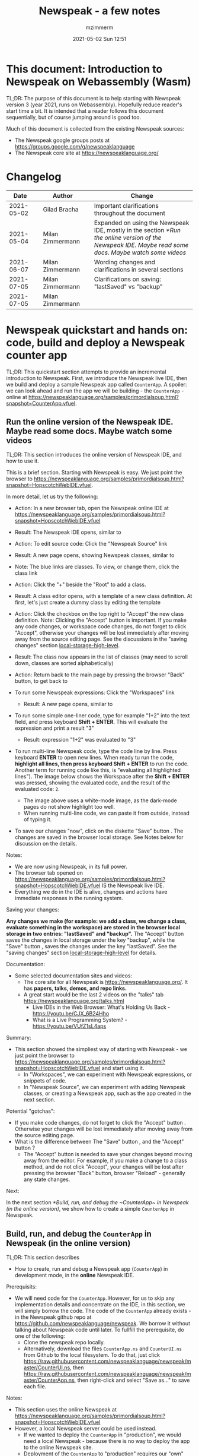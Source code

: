 #+STARTUP: showall
#+STARTUP: hidestars
#+OPTIONS: H:5 num:t tags:t toc:t timestamps:t
#+LAYOUT: post
#+AUTHOR: mzimmerm
#+DATE: 2021-05-02 Sun 12:51
#+TITLE: Newspeak - a few notes
#+DESCRIPTION: Running, not yet published notes on Newspeak
#+TAGS: newspeak programming
#+CATEGORIES: category-newspeak category-blog category-programming
#+TODO: TODO IN-PROGRESS-NOW IN-PROGRESS-NOW-DONE IN-PROGRESS WAITING NOTE DONE

* This document: Introduction to Newspeak on Webassembly (Wasm)

TL;DR: The purpose of this document is to help starting with Newspeak version 3 (year 2021, runs on Webassembly). Hopefully reduce reader's start time a bit. It is intended that a reader follows this document sequentially, but of course jumping around is good too.

Much of this document is collected from the existing Newspeak sources:

- The Newspeak google groups posts at https://groups.google.com/g/newspeaklanguage
- The Newspeak core site at https://newspeaklanguage.org/


* Changelog

|       Date |   | Author           |   | Change                                                                                                                                               |
|------------+---+------------------+---+------------------------------------------------------------------------------------------------------------------------------------------------------|
| 2021-05-02 |   | Gilad Bracha     |   | Important clarifications throughout the document                                                                                                     |
| 2021-05-04 |   | Milan Zimmermann |   | Expanded on using the Newspeak IDE, mostly in the section [[*Run the online version of the Newspeak IDE. Maybe read some docs. Maybe watch some videos]] |
| 2021-06-07 |   | Milan Zimmermann |   | Wording changes and clarifications in several sections                                                                                               |
| 2021-07-05 |   | Milan Zimmermann |   | Clarifications on saving:  "lastSaved" vs "backup"                                                                                                   |
| 2021-07-05 |   | Milan Zimmermann |   |                                                                                                                                                      |

  
* Newspeak quickstart and hands on: code, build and deploy a Newspeak counter app

TL;DR: This quickstart section attempts to provide an incremental introduction to Newspeak. First, we introduce the Newspeak live IDE, then we build and deploy a sample Newspeak app called ~CounterApp~. A spoiler: we can look ahead and run the app we will be building - the ~CounterApp~ - online at https://newspeaklanguage.org/samples/primordialsoup.html?snapshot=CounterApp.vfuel. 

** Run the online version of the Newspeak IDE. Maybe read some docs. Maybe watch some videos

TL;DR: This section introduces the online version of Newspeak IDE, and how to use it.

This is a brief section. Starting with Newspeak is easy. We just point the browser to https://newspeaklanguage.org/samples/primordialsoup.html?snapshot=HopscotchWebIDE.vfuel.

In more detail, let us try the following:

- Action: In a new browser tab, open the Newspeak online IDE at https://newspeaklanguage.org/samples/primordialsoup.html?snapshot=HopscotchWebIDE.vfuel
- Result: The Newspeak IDE opens, similar to
  [[file:img/newspeak---a-few-notes.org-newspeak-ide-start.png]]
- Action: To edit source code: Click the "Newspeak Source" link
  [[file:img/newspeak---a-few-notes.org-go-to-newspeak-source.png]]
- Result: A new page opens, showing Newspeak classes, similar to
  [[file:img/newspeak---a-few-notes.org-newspeak-source.png]]
- Note: The blue links are classes. To view, or change them, click the class link 
- Action: Click the "+" beside the "Root" to add a class.
- Result: A class editor opens, with a template of a new class definition. At first, let's just create a dummy class by editing the template
  [[file:img/newspeak---a-few-notes.org-newspeak-source-defining-a-new-class.png]]
- Action: Click the checkbox on the top right [[file:img/newspeak---a-few-notes.org-accept-image.png]] to "Accept" the new class definition. Note: Clicking the "Accept" button is important. If you make any code changes, or workspace code changes, do not forget to click "Accept", otherwise your changes will be lost immediately after moving away from the source editing page. See the discussions in the "saving changes" section  [[local-storage-high-level]].

- Result: The class now appears in the list of classes (may need to scroll down, classes are sorted alphabetically)
  [[file:img/newspeak---a-few-notes.org-my-new-class-now-added.png]]
- Action: Return back to the main page by pressing the browser "Back" button, to get back to
  [[file:img/newspeak---a-few-notes.org-newspeak-ide-start.png]]
- To run some Newspeak expressions: Click the "Workspaces" link
  [[file:img/newspeak---a-few-notes.org-go-to-workspaces.png]]
  - Result: A new page opens, similar to
    [[file:img/newspeak---a-few-notes.org-workspaces.png]]
- To run some simple one-liner code, type for example "1+2" into the text field, and press keyboard *Shift + ENTER*. This will evaluate the expression and print a result "3"
  - Result: expression "1+2" was evaluated to "3"
    [[file:img/newspeak---a-few-notes.org-workspaces-expression.png]]
- To run multi-line Newspeak code, type the code line by line. Press keyboard *ENTER* to open new lines. When ready tu run the code, *highlight all lines, then press keyboard Shift + ENTER* to run the code. Another term for running code like this, is "evaluating all highlighted lines"). The image below shows the Workspace after the *Shift + ENTER* was pressed, showing the evaluated code, and the result of the evaluated code: ~2~.
      [[file:img/newspeak---a-few-notes.org-workspaces-multiline-expression.png]]
  - The image above uses a white-mode image, as the dark-mode pages do not show highlight too well.
  - When running multi-line code, we can paste it from outside, instead of typing it.
- To save our changes "now", click on the diskette "Save" button [[file:img/newspeak---a-few-notes.org-save-button.png]]. The changes are saved in the browser local storage. See Notes below for discussion on the details.
  
Notes:

- We are now using Newspeak, in its full power.
- The browser tab opened on https://newspeaklanguage.org/samples/primordialsoup.html?snapshot=HopscotchWebIDE.vfuel IS the Newspeak live IDE.
- Everything we do in the IDE is alive, changes and actions have immediate responses in the running system.


Saving your changes:

*Any changes we make (for example: we add a class, we change a class, evaluate something in the workspace) are stored in the browser local storage in two entries: "lastSaved" and "backup".* The "Accept" button [[file:img/newspeak---a-few-notes.org-accept-image.png]] saves the changes in local storage under the key "backup", while the "Save" button [[file:img/newspeak---a-few-notes.org-save-button.png]], saves the changes under the key "lastSaved".  See the "saving changes" section [[local-storage-high-level]] for details.
  
Documentation:

- Some selected documentation sites and videos:
  - The core site for all Newspeak is https://newspeaklanguage.org/. It has *papers, talks, demos, and repo links.*
  - A great start would be the last 2 videos on the "talks" tab https://newspeaklanguage.org/talks.html
    - Live IDEs in the Web Browser: What's Holding Us Back - https://youtu.be/CJX_6B24Hho
    - What is a Live Programming System? - https://youtu.be/VUfZ1sL4aps

Summary:

- This section showed the simpliest way of starting with Newspeak - we just point the browser to https://newspeaklanguage.org/samples/primordialsoup.html?snapshot=HopscotchWebIDE.vfuel and start using it.
  - In "Workspaces", we can experiment with Newspeak expressions, or snippets of code.
  - In "Newspeak Source", we can experiment with adding Newspeak classes, or creating a Newspeak app, such as the app created in the next section.

Potential "gotchas":

- If you make code changes, do not forget to click the "Accept" button [[file:img/newspeak---a-few-notes.org-accept-image.png]]. Otherwise your changes will be lost immediately after moving away from the source editing page.
- What is the difference between The "Save" button [[file:img/newspeak---a-few-notes.org-save-button.png]], and the "Accept" button [[file:img/newspeak---a-few-notes.org-accept-image.png]]? 
  - The "Accept" button is needed to save your changes beyond moving away from the editor. For example, if you make a change to a class method, and do not click "Accept", your changes will be lost after pressing the browser "Back" button, browser "Reload" - generally any state changes.
    
Next:

In the next section [[*Build, run, and debug the ~CounterApp~ in Newspeak (in the online version)]], we show how to create a simple ~CounterApp~ in Newspeak.

** Build, run, and debug the ~CounterApp~ in Newspeak (in the online version)

TL;DR: This section describes 

- How to create, run and debug a Newspeak app (~CounterApp~) in development mode, in the *online* Newspeak IDE. 

Prerequisits:

- We will need code for the ~CounterApp~. However, for us to skip any implementation details and concentrate on the IDE, in this section, we will simply borrow the code. The code of the ~CounterApp~ already exists - in the Newspeak github repo at https://github.com/newspeaklanguage/newspeak. We borrow it without talking about Newspeak code until later. To fullfill the prerequisite, do one of the following:
  - Clone the newspeak repo locally. 
  - Alternatively, download the files ~CounterApp.ns~ and ~CounterUI.ns~ from Github to the local filesystem. To do that, just click https://raw.githubusercontent.com/newspeaklanguage/newspeak/master/CounterUI.ns, then https://raw.githubusercontent.com/newspeaklanguage/newspeak/master/CounterApp.ns, then right-click and select "Save as..." to save each file.

 
Notes: 

- This section uses the online Newspeak at https://newspeaklanguage.org/samples/primordialsoup.html?snapshot=HopscotchWebIDE.vfuel
- However, a local Newspeak server could be used instead.
  - If we wanted to deploy the ~CounterApp~ in "production", we would need a local Newspeak - because there is no way to deploy the app to the online Newspeak site.
  - Deployment of the  ~CounterApp~ to "production" requires our "own" Newspeak, such as the local Newspeak server. See [[*Download, install, and start a local Newspeak server]] for how to install Newspeak locally.
- We may ask, "what is an app in Newspeak"? In a nutshell, an "app" is an instance of a class - obviously. But which class, and what does the class need, to be able to "live" or "run" inside a Newspeak IDE or Newspeak runtime? Read on for details (actually, the coding details are todo).

*Steps: To create and run the ~CounterApp~ (from existing code that we borrow from Newspeak Github), do the following:*

- Action: In a new browser tab, open the online Newspeak IDE at https://newspeaklanguage.org/samples/primordialsoup.html?snapshot=HopscotchWebIDE.vfuel
- Result: The Newspeak IDE opens, similar to [[file:img/newspeak---a-few-notes.org-newspeak-ide-start.png]]
  - Note: The "Did you know" section is a ever-changing hint system
- Action: Click "Newspeak Source" in [[file:img/newspeak---a-few-notes.org-go-to-newspeak-source.png]] 
- Result: A new page opens, showing Newspeak classes, similar to [[file:img/newspeak---a-few-notes.org-newspeak-source.png]]
  - Note on the result: In the result, you should NOT see classes named ~CounterApp~ or ~CounterUI~. If you do, you have most likely run through this tutorial before, and the classes are already in your browser local storage. To clean any local changes saved locally for the online Newspeak, you can clean them in the browser local storage. See the "saving changes" section [[local-storage-high-level]]. 
- *Motivation for the next action: We want to build the sample app ~CounterApp~. We choose to build it simply by downloading and compiling two files from the existing source from the Newspeak github repo.*
- Action: On the top right of the page (in the same line where we see "Root +") [[file:img/newspeak---a-few-notes.org-3-vertical-dots.png]], click the vertical 3-dot menu link on the far right.
- Result: A popup  [[file:img/newspeak---a-few-notes.org-compile-files.png]] shows

- Action: Click "Compile Files". This will ask us to select files stored on disk, and compile them.
- Result: OS file browser opens, and ask us to select files in the operating system filebrowser. 
- Action: Navigate to the directory where we checked out the Newspeak github repo, OR where we saved the source for the ~.ns~ files (see Prerequisits of this section). Select ~CounterApp.ns~ and ~CounterUI.ns~
- Result: *The classes from the selected ~.ns~ files compile, and show in your IDE.* In your class list (the list under Root +), you should now see a section similar to this [[file:img/newspeak---a-few-notes.org-counter-classes.png]]
  - Note 1: We have loaded the code of the  ~CounterApp.ns~ and
    ~CounterUI.ns~ classes into Newspeak by running "Compile
    file". Alternatively, we could have added the classes through the IDE by
    clicking the "+" button
    [[file:img/newspeak---a-few-notes.org-root-plus-button.png]] and typing or pasting the code in.
    Instead, we choose to load pre-existing files at the moment to concentrate on the process, not the code.
   
  - Note 2: Click on the ~CounterApp~ or ~CounterUI~ link. This shows the corresponding class. 
  - Note 3: The ~CounterApp~ shows links to ~[deploy] [configuration] [run] [debug]~. Why do only the "app" classes such as ~CounterApp~ (and no other classes) show the ~[deploy] [configuration] [run] [debug]~ links in the Newspeak IDE? That is because the "app" classes represent a runnable Newspeak application.
  - *Question: What makes a Newspeak class a "runnable Newspeak application"?. todo*
- Action: To save the classes we added, (~CounterApp~ or ~CounterUI~) in the browser local storage explicitly "now", click on the diskette "Save" button [[file:img/newspeak---a-few-notes.org-save-button.png]]

- Result: The two classes are stored in the browser local storage. To read more about details of the browser local storage, see [[local-storage-high-level]] section.

- Action: Click on the [run] link beside the  ~CounterApp~. This runs the code in the app (specifically, the ~CounterUI~ code). 
- Result: The counter app opens and runs in the same browser tab; it should look like this:  [[file:img/newspeak---a-few-notes.org-counter-app-running.png]] The code presents a counter (integer), and 3 buttons, which actions are to "increment", "decrement" and "reset" the counter. 
- Action: click on "increment"
- Result: counter increments by one.
- Note: We can click [debug] instead of [run] and a debugger will open.

Summary: 

- We have shown how to build, run, and debug, a Newspeak app ~CounterApp~ in "development mode", inside the online Newspeak IDE. 
- Newspeak online is similar to (but we dare say superior to) running, in "development mode", a Java, Android or Flutter application in IntelliJ, Eclipse, Visual Studio, Atom, Emacs, vi, or any IDE.
- See comments in the [[local-storage-high-level]] section to understand more about how changes are stored in Newspeak.

Next: 

- Let's pretend the CounterApp is useful, useable, and production ready.
- How do we deploy it for us to use it as a browser app "in production mode"? Read the [[*Deploy the CounterApp into the local Newspeak server]] section.

** Download, install, and start a local Newspeak server

TL;DR: This section describes:

- How to download, install, and start a *local Newspeak server*.
- How opening a browser tab at http://localhost:8080/primordialsoup.html?snapshot=HopscotchWebIDE.vfuel runs the local version of the Newspeak IDE (reaching the just installed local Newspeak server).

Prerequisits: 

- Python is installed on your system. This is needed for the ~serve.sh~ script to run an http server. 

Notes: 

- You can use a server of your choice instead of the Python server needed by ~serve.sh~. Just place all the files downloaded in the sections below to your server's serving directory.
- You can potentially skip this section. However, if you want to deploy a Newspeak app such as the ~CounterApp~, this section is needed.  

*Action steps to download, install, and start using a local Newspeak server*

- First, you may want to review the Newspeak downloads page at https://newspeaklanguage.org/downloads.html, in particular the "For all platforms" link.  
- Next, to install and start a local Newspeak server, you can 
  - Either download and unzip the file *servable.zip* from the link above (https://github.com/newspeaklanguage/newspeaklanguage.github.io/raw/master/servable.zip) to any directory, then start the Newspeak server by running ~serve.sh~ from the extracted file.
  - Or run the following commands from the command line 
    #+begin_src shell
      MY_SERVE_NEWSPEAK=$HOME/software/newspeak/my-serve-http
      mkdir --parent $MY_SERVE_NEWSPEAK || echo Unable to create directory $MY_SERVE_NEWSPEAK 
      cd $MY_SERVE_NEWSPEAK
      curl --location https://github.com/newspeaklanguage/newspeaklanguage.github.io/raw/master/servable.zip --output $MY_SERVE_NEWSPEAK/servable.zip
      unzip -o servable.zip
      
      # The directory just above "servable" must be the directory
      # where we saved the zip file, see above.
  
      cd servable
      # Make serve.sh executable, and start the Newspeak local server.
      chmod u+x serve.sh
      ./serve.sh
    #+end_src
- Expected Result: "serving at port 8080". Note: In *servable.zip* there is a file ~server.py~, which defines the Newspeak server port. The port is set to 8080. Edit the file and change port if needed.


To use the local Newspeak server, navigate browser to http://localhost:8080/primordialsoup.html?snapshot=HopscotchWebIDE.vfuel. This should open the locally hosted Newspeak IDE, started using the ~./serve.sh~ command. 

Your browser should show a page similar to 
  [[file:img/newspeak---a-few-notes.org-local-ide.png]]

Note: The use of the local version is the same as the use of the online version. We can now start editing Newspeak code by clicking on the "Newspeak Source" link.

Summary: 

- In this section we installed the local Newspeak server, and started using the served Newspeak IDE.
- The installation method described here is the [[install-method-2][Installation method 2 (local Newspeak server)]]   

Next: [[*Deploy the CounterApp into the local Newspeak server]]

** Deploy the CounterApp into the local Newspeak server

TL;DR: This section describes 

- How to create and deploy the ~CounterApp~ into the local version of Newspeak.
- That the deployment is achieved by creating a deployable file, ~CounterApp.vfuel~, in the online Newspeak at https://newspeaklanguage.org/samples/primordialsoup.html?snapshot=HopscotchWebIDE.vfuel and placing it in the running local Newspeak server.
- How to run the ~CounterApp~ from the local Newspeak server, by accessing the  ~CounterApp.vfuel~ from the local HTTP server.

Prerequisits: 

1. We have followed the online section [[*Build, run, and debug the ~CounterApp~ in Newspeak (in the online version)]]. In that section, we have downloaded (from Newspeak Github) and compiled two classes ~CounterApp~ and ~CounterUI~ *while attached to the online Newspeak*.
   - This statement requires a "fine point" explanation. 
     - In the earlier section  [[*Build, run, and debug the ~CounterApp~ in Newspeak (in the online version)]], the two classes, ~CounterApp~ and ~CounterUI~, were saved to the browser local storage. 
     - In this current section, we re-attach to online Newspeak at https://newspeaklanguage.org/samples/primordialsoup.html?snapshot=HopscotchWebIDE.vfuel. 
     - As explained in the "saving changes" section [[local-storage-high-level]], the changes we made in the online version are still stored locally in the browser local storage. 
     - So, when we re-attach to online Newspeak in this section, the classes ~CounterApp~ and ~CounterUI~ are still available. We use them to "create the CounterApp" (by saving it "as victory fuels" - that is, as file ~CounterApp.vfuel~) which is the app. 
     - This app - the  file ~CounterApp.vfuel~ - can then be copied to the serving directory of local Newspeak, and can be opened from there.
2. We have installed the local version of Newspeak by following the section [[*Download, install, and start a local Newspeak server]].*


Notes: 

- We will create the deployable file, ~CounterApp.vfuel~ using the online Newspeak at https://newspeaklanguage.org/samples/primordialsoup.html?snapshot=HopscotchWebIDE.vfuel 
- *However, apps can NOT be deployed to the online version, since that would require write access to the newspeak web site. We can do the coding online (as described above), but the actual deployment has to be done into a Newspeak system we control.*
- The deployable file, ~CounterApp.vfuel~, will be deployed into the local Newspeak server as  http://localhost:8080/primordialsoup.html?snapshot=CounterApp.vfuel. (this link will only work when we finish all steps in this section)

One more "fine point" note:

- This flipping between the online Newspeak and local Newspeak could be confusing. We could have started by downloading Newspeak locally, and follow the whole turorial in local Newspeak. However, we thought that may discourage some people who want to "take the shortest path", start online, and expand from there.


*Steps: Now we have introduced the context, we start the core of this section: We create the deployable file, ~CounterApp.vfuel~ and deploy it to the local Newspeak, by following the Action/Result steps below:*

- Action: Navigate to the online version of Newspeak at https://newspeaklanguage.org/samples/primordialsoup.html?snapshot=HopscotchWebIDE.vfuel and click the "Newspeak Source"
- Result: Under "Root" you should see an alphabetically organized list of classes, similar to [[file:img/newspeak---a-few-notes.org-newspeak-source.png]], 
  - Note: If you followed the online section [[*Build, run, and debug the ~CounterApp~ in Newspeak (in the online version)]], there should be ~CounterApp~ and ~CounterUI~ classes in the alphabetic list.
- Action: In the class list, find the ~CounterApp~, and click on the [deploy] to the right of the "CounterApp"
- Result: a popup showing deployment options (starting with ~asVictoryFuel~: [[file:img/newspeak---a-few-notes.org-click-deploy-on-counter-app.png]]
- Action: Select ~asVictoryFuelWithMirrors~. We choose the option 'asVictoryFuelWithMirrors' if our app uses the GUI (there's some mirror dependency in the UI) and 'asVictoryFuel' otherwise.
- Result: After a long wait, a file named ~CounterApp.vfuel~ is created, and asked to be saved.
- Action: Save the file ~CounterApp.vfuel~ on our disk to the directory where local Newspeak was deployed - for example ~$HOME/software/newspeak/my-serve-http/servable~
- Result: *The counter app is now deployed to the local Newspeak server!*


To prove the counter app is now deployed to the local Newspeak server, do the following:

- Action: Open a new browser tab, and navigate to the just saved application  ~CounterApp.vfuel~ in the local Newspeak server as http://localhost:8080/primordialsoup.html?snapshot=CounterApp.vfuel
- Result: In the new tab, you should see the "locally deployed" ~CounterApp~ is now running
  [[file:img/newspeak---a-few-notes.org-counter-app-local-run.png]]

Summary: 

- In this section, using the online Newspeak, we built our "Newspeak production deployable" file ~CounterApp.vfuel~, and deployed it to the local Newspeak version at http://localhost:8080/primordialsoup.html?snapshot=CounterApp.vfuel.

Next: This is the end of coding, building and running the ~CounterApp~

* Newspeak on Webassembly (Wasm) - installation methods

TL;DR There are several methods of installing Newspeak. This section is describing them. Initially, we should probably consider [[install-method-1][Installation method 1 (no install - using Newspeak online)]] or [[install-method-2][Installation method 2 (local Newspeak server)]].

** Simple methods to install and run Newspeak

*** <<install-method-1>> Installation method 1: No installation or setup, run Newspeak online (*Recommended for a quick start*)

TL;DR: This section describes the simplest setup - in fact, this is a "no setup, no installation" method. We only need a browser and internet access.

- Action: Navigate your browser to Newspeak online at https://newspeaklanguage.org/samples/primordialsoup.html?snapshot=HopscotchWebIDE.vfuel, 
- Result: You should see a page similar to this

[[file:img/newspeak---a-few-notes.org-newspeak-ide-start.png]]


Notes:

- By using this page, you are now using the Newspeak IDE
- Click on "Newspeak Source" to see and edit code.
- Your changes will be stored in browser local storage.
- A more detailed description of what we can do with Newspeak is in the introduction section [[*Run the online version of the Newspeak IDE. Maybe read some docs. Maybe watch some videos]]  

*** <<install-method-2>> Installation method 2: Download and start a local version of Newspeak webserver

This method is described in detail in the "hands on" section [[*Download, install, and start a local Newspeak server]]. Follow the steps there.

Differences of this installation from [[install-method-1][Installation method 1 (no install - using Newspeak online)
]]- If we install using this method:
 - Pros:
   - No need for internet access
   - Your version does not change if you need stability (this may be a cons too)
 - Cons:
   - We have to run our own Newspeak server, and reinstall to care of any updates or bugs fixed.

** Advanced methods to install and run Newspeak 

*** <<install-method-3>> Installation method 3: Setup a local Newspeak webserver from code on Github.

This method is described in the "Just in Case" section in https://github.com/newspeaklanguage/newspeak.

*** <<install-method-4>> Installation method 4: Download or setup a local Electron version of Newspeak on Linux

To install using this method, dowload the available versions for Windows and Mac, see https://newspeaklanguage.org/downloads.html, section "Dowloadable IDE App". 

Electron is basically Chromium underneath. It's just set up to read from a page that's built in to the app. So no server needs to be started. It starts with starting the app.

An advantage of Electron that I have seen is a better integration with OS File access dialogs.  It doesn't insist on using a downloads directory for everything (and while browsers let you set the directory, they don't let you change it on the fly, on a file-by-file basis).

*** <<install-method-5>> Installation method 5: Manual setup which will produce an equivalent of [[install-method-2][Installation method 2 (local Newspeak server)]] 

As this method produces an equivalent that is already downloadable, this is only if we want to dig in more details, but not going all the way to doing all the steps in [[install-method-3][Installation method 3]].

If the build isn't working for you there is one option that hasn't been discussed, which is relevant to Linux folk who don't have an Electron app. You can get the web IDE vfuel file at:

https://newspeaklanguage.org/samples/HopscotchWebIDE.vfuel 

BUT ... this isn't enough because you need a bunch more stuff, such as primordialsoup.html, primordialsoup.js, primordialsoup.wasm.
If you run that, you'll find that you also need a longish list of .png files for the various images used by the IDE. Here they are (proably a few that are no longer used too).

accept16px.png				hsHistoryDownImage.png
accept16pxDown.png			hsHistoryImage.png
accept16pxOver.png			hsHistoryOutImage.png
arrowGreenLeft.png			hsHistoryOverImage.png
arrowGreenRight.png			hsHomeDownImage.png
arrowOrangeLeft.png			hsHomeImage.png
cancel16px.png				hsHomeOutImage.png
cancel16pxDown.png			hsHomeOverImage.png
cancel16pxOver.png			hsNewDownImage.png
classPresenterImage.png			hsNewImage.png
classUnknownImage.png			hsNewOutImage.png
clearImage.png				hsNewOverImage.png
conflictRed.png				hsRefreshDownImage.png
disclosureClosedImage.png		hsRefreshImage.png
disclosureMinusImage.png		hsRefreshOutImage.png
disclosureOpenImage.png			hsRefreshOverImage.png
disclosurePlusImage.png			hsReorderDownImage.png
disclosureTransitionImage.png		hsReorderImage.png
downloadImage.png			hsReorderOutImage.png
editImage.png				hsReorderOverImage.png
findImage.png				hsToolsDownImage.png
findSquareLeftDownImage.png		hsToolsImage.png
findSquareLeftImage.png			hsToolsOutImage.png
findSquareLeftOutImage.png		hsToolsOverImage.png
findSquareLeftOverImage.png		itemBothOverride.png
helpImage.png				itemDeleteImage.png
hsAddDownImage.png			itemMenuImage.png
hsAddImage.png				itemReferencesImage.png
hsAddOutImage.png			itemSubOverride.png
hsAddOverImage.png			itemSuperOverride.png
hsBackDownImage.png			languageJS.png
hsBackImage.png				languageM.png
hsBackOutImage.png			languageNewspeak3.png
hsBackOverImage.png			languageSmalltalk.png
hsCollapseDownImage.png			menu16px.png
hsCollapseImage.png			menu16pxDown.png
hsCollapseOutImage.png			menu16pxOver.png
hsCollapseOverImage.png			menuButtonImage.png
hsDropdownDownImage.png			metaMenuDownImage.png
hsDropdownImage.png			metaMenuImage.png
hsDropdownOutImage.png			metaMenuOutImage.png
hsDropdownOverImage.png			metaMenuOverImage.png
hsExpandDownImage.png			operateMenuDownImage.png
hsExpandImage.png			operateMenuImage.png
hsExpandOutImage.png			operateMenuOutImage.png
hsExpandOverImage.png			operateMenuOverImage.png
hsFindDownImage.png			peekingeye1610.png
hsFindImage.png				privateImage.png
hsFindOutImage.png			protectedImage.png
hsFindOverImage.png			publicImage.png
hsForwardDownImage.png			repositoryGit.png
hsForwardImage.png			repositoryMercurial.png
hsForwardOutImage.png			saveImage.png
hsForwardOverImage.png			tinySubclassResponsibilityImage.png

You can place it all in the directory of your choice and serve from there (the serve.sh script wants it in the repo, in the out directory).
It seems easier to build, but I'm putting it out there.

* TODO Why does only the "app" file have the [deploy] [run] [debug[ links?

This is a todo

* Q&A

Much of this Q&A is sourced and expanded, or simply pasted from the Newspeak google group posts at https://groups.google.com/g/newspeaklanguage

** TODO Working with code

todo

*** Saving your code changes. How is the local storage handled, and how is "lastSaved" different from "backup"?

For a complete discussion, see [[local-storage-high-level]].
 
 
** IN-PROGRESS-NOW Building (packaging) and distributing Newspeak your Newspeak app (program in general) 

*** IN-PROGRESS-NOW-DONE Concepts: Building (packaging), submitting, installing an app (program in general) in 'mainstream' software 

TL;DR: The intent of this section is to describe the "mainstream" lifecycle of developing, building, distributing, installing, and running a program, for the purpose of describing Newspeak builds.

This section is not meant to be a self-contained or axiomatic description of concepts - it will rely on terms and concepts that are not always uniquelly defined or described. Concepts may overlap, and are meta-circular so this section is vague.

We will use the following terms: 
  - The *program*, *app*, *application* interchangeably, these terms describe the software the /end-user/ interacts with to achieve some desired goal. These terms are overlapping, but generally are similar on the web, iOS, Android, or desktop. In addition, it is hard to define a /program/ simply, as some programs may have multiple components (client, server, database, etc). This section pretends a /program/ is the component the /end-user/ interacts with.
  - The *package* (noun) is the artifact (usually a file) that contains the /program/ in a form available for distribution in the /repository/. Often, this is called the /program package/ or the /packaged program/.
  - The *end-user* is the user of the /program/.
  - The *system* is the software which allows the /end-user/ to use the /program/. 
    - Examples:
      - /Web      system/  is the browser. However, a *web server* on which the /program package/ is installed, must be also available, making the whole web the /end-user's system/.
      - /Newspeak system/  is the browser. All comments from the web apply. 
        - Note: Newspeak development is development for the Web. Except it does not necessarily use HTML and CSS, and likely would not use Javascript. In addition, any Newspeak program can be /packaged/ as an iOS or an Android app.
      - /iOS      system/  is the operating system if /end-user/ uses Apple phone or tablet to install and run the /program/.
      - /Android  system/  is the operating system if /end-user/ uses Android phone or tablet to install and run the /program/.
      - /Linux    system/  is the operating system if /end-user/ uses Linux to install and run the /program/.
  - The *developer* is the person, persons, or organization who /create/ the /program/, and make it available to the /end-user/, by submitting it (copying it) to a /repository/ or to a /web server/. 
  - The *repository* is the location (accessible by a URI) where /package/s of /program/s are stored for public access by the /end-user/. 
    - The concept of /repository/ is different for the Web and in Newspeak on one end, and iOS, Android or desktop on the other end. 
      - On the web and Newspeak, there is no /repository/ the /end-user/ need to worry about. 
        - The developer (or organization) typically controls the webserver into which the /program package/ is /installed/.
        - The /repository/ and the /web server/ collapse into one. 
        - The /end-user/ does NOT /install/ any /program/ on their /system/, instead, they navigate their browser to an URL to /run/ or /use/ the /program/ which was placed there as a /package/ by the /developer/. 
        - The /install/ action is an action of the /developer/ (equivalent to the /submit to repository/ action), not an action by the end user. 
      - On iOS, Android or desktop, the /repository/ is some publicly provided site from which the /end-user/ can /install/ the /packaged program/.
    - However, there is a concept of *browser programs repository* as well: the browser authoring organization often maintains a *repository of extensions* to which a /program package/ can be submitted and made available to the end-user. 
  - To *build* a /program/ is the action of the /developer/, which makes the /program/ available for distribution in the /repository/ by creating a /program package/. Sometimes the verb 'to package' is used instead of 'to build'. We will avoid using 'to package' as a verb.
  - To *submit* a /program/ to a /repository/ is the action of the /developer/ which makes a /program/ which has been previously /built/, available to the /end-user/. 
  - To *install*, or *deploy* a /package/:
    - On the web, and in Newspeak, is an action of the /developer/ who places the program /package/ to a web server, from where the /end-user/ runs the /program/.
    - On the iOS, Android, or desktop, is an action of the /end-user/, who /install/ s the program from the /repository/ into their /system/. 
 
The main point of this section is that *a program may be /developed/ once, but the /system/ on which the program is made available to the /end-user/, dictates how the program is /build/, /submitted/, and /installed/.* (Some of those steps are overlapping or not needed depending on the /end-user/'s /system/.)

We can summarize the lifecycle of allowing the /end-user/ to use a program created by a developer as follows:

- Developer *develops* the *program*.
  - Examples:
    - /Web      developer/ *develops* a web program in a combination of HTML, CSS, and Javascript. 
    - /Newspeak developer/ *develops* a web program in Newspeak. 
    - /iOS      developer/ *develops* an iOS app.
    - /Android  developer/ *develops* an Android app.
    - /Linux    developer/ *develops* a Linux program.
- From the program, developer *builds* a *program package*.
  - Examples:
    - /Web      developer/ *builds* a ~.zip file or a .jar~ file of all the components needed to run his/her program inside the web server. The zip or jar file is the *web program package*
    - /Newspeak developer/ *builds* a ~.vfuel~ file from their Newspeak program. The ~.vfuel~ file is the *Newspeak program package for the web*. 
    - /iOS      developer/ *builds* an ~iOS app file~ for distribution in Apple store.
    - /Android  developer/ *builds* an ~.apk file~ for distribution in Google Playstore.
    - /Linux    developer/ *builds* an ~.rpm file~ for distribution (for example, in the Opensuse OSS repository).
    - Note: In the above examples, the *program package* is the .zip file, .vfuel file, .iOSapp file, .apk file, .rpm file. 
- Developer *submits* the *program package* into a *repository* of packages for *distribution* to end-user. 
  - /Web      developer/ *submits* (copies) the *web program package* (the zip or jar file) into a running (or to be started) webserver. This step is generally different from iOS, Android, or desktop, in that the /repository/ is not necessarrily publicly available. See discussion in the term /repository/ above.
  - /Newspeak developer/ *submits* the ~.vfuel~ file to the *Newspeak repository*. Note: there is currently no publicly available repository of Newspeak programs in the form of .vfuel files. The end-user must receive the .vfuel file from the developer by some secure means OR, run the ~.vfuel~ file on the web, where it is installed by the developer into a end-user-trusted website. The Newspeak program lifecycle is the same as the lifecycle for the web. 
  - /iOS      developer/ *submits* the ~iOS app~ for distribution in Apple store (*repository*).
  - /Android  programme/ *submits* the ~.apk file~ for distribution in Google Playstore (*repository*).
  - /Linux    developer/ *submits* the ~.rpm file~ for distribution in the *repository* (for example, OpenSUSE OSS repository)
- End-user *installs* (or copies) the *program package* from the *repository* into their *system*.
  - /Web      end-user/ generally does not have to do anything here. The developer /installs/ the program for the /end-user/.
    - Note: that there is an alternative to this process on the web. The /end-user/ can run their own /web server/, for example locally, and install the developer-provided /web program package/ (a .zip or .jar file) into the server they control.
  - /Newspeak end-user/ is generally in the same position as the /web end-user/ - he/she does not have to do anything here.
    - Note: As the Newspeak process generally is the same as the web process, there is an alternative: The /end-user/ can run their own /web server/, for example locally, and install the developer-provided Newspeak ~.vfuel~ file into their local Newspeak server. The ~.vfuel~ file is the *Newspeak program package for the web*. We haved used this process in our ~CounterApp~ local deployment. See section [[*Deploy the CounterApp into the local Newspeak server]].
  - /iOS      end-user/ *installs* the ~iOS app~ from Apple store (*repository*).
  - /Android  end-user/ *installs* the ~.apk file~ from Google Playstore (*repository*).
  - /Linux    end-user/ *installs* the ~.rpm file~ from the *repository* (for example, OpenSUSE OSS repository)
- End-user *runs* the *program* from the *program package* (which is now installed on their system) on their system.
  - /Web      end-user/ *navigates their browser* to the URL where the developer /installed/ the /program/. 
    - Note: If the /end-user/ runs their own (local) server, the URL would point to the local server, as discussed int the /install/ section above.
  - /Newspeak end-user/ *navigates their browser* to the URL where the developer /installed/ the /program/ (same as on the web) . For example, /end-user/ may navigate to the ~CounterApp~ on the Newspeak website, where it was installed: https://newspeaklanguage.org/samples/primordialsoup.html?snapshot=CounterApp.vfuel.
    - Note: If the /end-user/ runs their own /web server/ for Newspeak, for example locally, and installed the developer-provided Newspeak ~.vfuel~ file into their local Newspeak server, the URL would be http://localhost:8080/primordialsoup.html?snapshot=CounterApp.vfuel. See section [[*Deploy the CounterApp into the local Newspeak server]].
  - /iOS      end-user/ *runs* the ~iOS app~ from Apple store (*repository*).
  - /Android  end-user/ *runs* the ~.apk file~ from Google Playstore (*repository*).
  - /Linux    end-user/ *runs* the ~.rpm file~ from the *repository* (for example, OpenSUSE OSS repository)
 
*** A Concrete Newspeak example: Building (packaging) and deployment of a concrete app

**** How would I build and deploy a "Hello world" or a ~CounterApp~ application?

TL;DR: For a detail description of building and running a Newspeak app, read the section [[*Newspeak quickstart and hands on: code, build and deploy a Newspeak counter app]]

The text below is a general introduction.

How would I go about building and running a "Hello world" application? I know I can create a class, in the browser IDE .. ok .. but from there, how to I "create and deploy the application" so I end up with something like the ToDo app ... hmm, I should probably do my homework and study it, but any high level notes on that?

*Two options to build an app*

1) Easy but flakey. There is a 'deploy' option that the IDE displays
   for apps.  It's buggy and slow, but mostly works if you are
   prepared to wait a ridiculous amount of time, and tolerate the fact
   that the app will be too large due to bugs in the serialization
   code :-(. We need to fix that, but you can deploy apps that way,
   especially if they are small. You choose the option
   'asVictoryFuelWithMirrors' if your app uses the GUI (there's some,
   probably gratuitous, mirror dependency in the UI)  and 'asVictoryFuel' otherwise.
   - Details:  where is the deploy button. Go to 'Newspeak source code". Look at HopscotchWebIDE class (it's the one app pre-loaded in the system). You'll see the deploy link in two places. In the Root namespace itself - if your window is wide enough, it will show on the same line as the link for the class. If you open the class, it will be at the top, to the right of the class name.

2) Slightly more complex, but works better. You use a script that runs the C version of the PSoup VM to do  the deployment. THis is faster, more reliable and produces smaller deployments. 

In either case, .vfuel file is produced.  Assuming you are running Newspeak using option 1 (a local server, [[install-method-1]]), you can then serve that file and run your app.

*Deployment of the app*

This .vfuel can then be deployed into a (locally installed) Newspeak server.

- For instructions on how to install the server see [[install-method-1]]
- For instructions on how to deploy a sample app, in particular the ~CounterApp~, see [[*Deploy the CounterApp into the local Newspeak server]].
*** IN-PROGRESS Newspeak general: Building (packaging) and installing a Newspeak app - Namespace, Global namespace, manifest

**** IN-PROGRESS-NOW How to package a program for distribution, given a global namespace?

Next, there is the question of how you put together your program given the global namespace.  This is the domain of build scripts in traditional software. In Newspeak, you can write these scripts in Newspeak itself.  The build script would take a *namespace object* as a parameter (what we often call a *manifest*). You'd typically pass in the IDE's top level namespace (try evaluating ~ide namespacing manifest~ in a workspace). Of course, you can always override the behavior of a given manifest by wrapping it.

So you write class with a #packageLibraryUsing: method that takes a manifest and instantiates your library as you wish. The manifest needs have all the code you need. Importantly, the manifest is still under 'end user control' and should contain only top level classes (we can also enforce that) so no state or access to the outside world is provided. Thus, the #packageLibraryUsing: methods are like build scripts, and they can call other #packageLibraryUsing: methods, just like build scripts or makefiles refer to others. The difference being that none of this is hardwired to a specific global namespace.

This is very similar to how one builds apps.  There are no examples of this pattern, because we have no third party libraries yet.

**** IN-PROGRESS-NOW Example of bringing dependencies into an application and publishing an application

Imagine a convention whereby *every library intended for distribution is sent out as a class which:*

 - has a factory (or in general, class method) method ~#packageLibraryUsingManifest: manifest~ - 
 - has a ~#build: platform~ method - this method, given a platform object, produces a working instance of the module we actually want to distribute

Now developer A (Alice) intends to distribute a module MyMod1.
It depends on some other code she developed, say, MyMod2, which in turn depends on a 3rd party library from developer B (Bob).
The module Alice distributes is below.

#+BEGIN_SRC newspeak
class MyModules packageLibraryUsingManifest: manifest = ( 
 (* packageManager: ... metadata describing the expected dependencies *)
  |
  MyMod1 = manifest MyMod1.
  MyMod2 = manifest MyMod2.
  My3rdPartyDep = manifest My3rdPartyDep packageLibraryUsingManifest: manifest.
  |
) (
   public build: platform = (
      |
      my3rdPartDependency = My3rdPartyDep build: platform.
      myMod2 = MyMod2 usingPlatform: platform and: my3rdPartDependency.
      myMod1 = MyMod1 usingPlatform: platform mod2: myMod2.
      |
     ^myMod1
   )
)
#+END_SRC

The ~#build: platform~ method encapsulates the knowledge of how to build Alice's code, using an internal library she wrote (MyMod2) and Bob's library.  

Note that Alice is using the same convention as Bob, and builds Bob's code with no knowledge of its internal dependencies.
Developer C (Carol) uses these same conventions to build Alice's code. She can do so regardless of whether
- she is *building an app* (where she'd call ~#packageLibraryUsing: manifest~ from the app's factory, and ~#build: platform~ from ~#main: platform args: args~
- or she is *building another library* (where she'd call ~#packageLibraryUsing:~ from the library factory).

If Alice decides to replace Bob's code with code from developer D (David), she changes MyModules, but Carol's code does not change. Likewise, if Bob or David change their dependencies, neither Alice nor Carol change their code.

It isn't necessary for everyone to follow the exact same convention - what's critical is that a given module maintains its convention so its build API is stable. Of course, a common convention is good, especially for tools. 

Alice could just distribute an instance of MyModules, but this hardwires the versions of all the dependencies.  Assuming she doesn't do that, it is true that Carol needs to download all the pieces and their sub-pieces from Bob and Alice etc. She loads them into the IDE (or the IDE does so by reading the metadata) and the IDE's namespace is used to produce the manifest object passed in when anyone builds an app.

Note that ~platform~ and ~manifest~ need are quite different. Manifests are a development thing. Platforms are a deployment thing.

- ~Platforms~ are for runtime capabilities and are security critical. The platform is something that gives you the only connections to the world outside Newspeak. 
- ~Manifest~ are for code construction (see ~#packageUsing: manifest~). The Newspeak IDE provides a global namespace, which is a real object that you can pass around.  That object is a manifest.


Anyway, hopefully this helps to answer the question. 

--
Cheers, Gilad
Gilad Bracha
29 Apr 2021, 19:32:52
to newspeak...@googlegroups.com
(slightly edited and merged from other posts by Milan Zimmermann)

**** IN-PROGRESS-NOW What is a 'manifest'?

TL;DR: manifest is an object which shows known 'libraries' that can be 'imported'

In Workspaces, Evaluate
#+begin_src newspeak
ide namespacing manifest
#+end_src

- result shows instance of manifest, with field ~namespace~, instance of Map 
- ~namespace~ keys are things like "Kernel", "Icons", "CollectionsForPrimordialSoup"
- values are instances of those
- The point of the manifest is todo 

** Saving changes: In the IDE (browser), how do I save my changes <<local-storage-high-level>> ?

TL;DR: Any changes we make (for example: we add a class, we change a class, evaluate something in the workspace) are stored in the browser local storage in two entries: "lastSaved" and "backup". Clicking the "Accept" button  [[file:img/newspeak---a-few-notes.org-accept-image.png]] saves the changes in local storage under the key "backup", while clicking the "Save" button [[file:img/newspeak---a-few-notes.org-save-button.png]], at any time after "Accept", saves the changes under the key "lastSaved".

Description of how changes are saved:

- How is the local storage handled, and how is "lastSaved" different from "backup"?
  - After making any code change or addition, to keep the changes, you have to click the "Accept" button [[file:img/newspeak---a-few-notes.org-accept-image.png]]. Clicking "Accept" saves the changes in local storage under the key "backup".
  - while
  - Clicking the "Save" button [[file:img/newspeak---a-few-notes.org-save-button.png]], at any time after "Accept", saves the changes under the key "lastSaved" (the changes under "backup" are added and merged in to the changes under "lastSaved". Once saved using the "Save" button, changes are stored "forever", unless you reset browser local storage for the site. We need to clarify, that making a change, followed by just clicking "Save" without a previous "Accept", nothing is saved. So "Accept" and "Save" are sort of like two phase commit.

- To look at the changes made, go to the browser debugger.
  For example, in Chrome or Chromium:
  - Press F12 to open Chrome debuger. 
  - Then click the "Application" tab.
  - In the "Storage" section expand "Local Storage".
  - You can see our changes in the appropriate URL, both under the key *lastSaved* and the key *backup*.

- How does the lastSaved/backup system work on restart? On restart, we check to see if there are any changes under the key "backup" and/or any saved versions under the key "lastSaved" . If "lastSaved" changes exists, we check if there are any subsequent changes under "backup". If not, we use the "lastSaved" version.  If there are unsaved changes, a dialog will come up asking you how to proceed:  [[file:img/newspeak---a-few-notes.org-message-restore-from-backup.png]]
  - This message tells us, we did make code changes, then clicked "Accept" [[file:img/newspeak---a-few-notes.org-accept-image.png]], without pressing "Save" [[file:img/newspeak---a-few-notes.org-save-button.png]], and reloaded the page. This means, changes are stored under the key "backup" but not(yet) under "lastSaved". In most situations, pressing *Restore from backup* is the best choice. Your code will load the changes from the "backup" key, and contain all your changes. At any time, you can click "Save" and merge the "backup" changes to "lastSaved".
  - For search purposes, here is the text of the message: "You have backup changes that are newer than your last save. Do you want to restore these changes, or load from the last save? Restore from backup  Load older saved version Use current version, ignoring both saved and backup versions"
- Saving changes outside the browser:
  - If you do clear your browser local storage, your changes will be lost.
  - Obviously, for long term work, we will want to save our work. The current approach, is to "export" all classes you changed in a directory on your system, and potentially create a code repository in that directory. For more details, see [[*Working with code]]. 

- Note: There is a fine point we should make. This section was accessing only the online version of the Newspeak IDE. A crude description would be that "the Newspeak IDE is the file ~HopscotchWebIDE.vfuel~ which the browser interprets when pointing to the URL https://newspeaklanguage.org/samples/primordialsoup.html?snapshot=HopscotchWebIDE.vfuel. However, we need to realize that the browser immediately downloads and caches this file. Changing anything in Newspeak (adding a class, typing to the Workspace), causes the changes to be saved locally. If we close the browser, and visit the same online URL again. we will see the site as we left it - with the local changes "added" to the vanilla online Newspeak IDE!


*** More notes on saving changes

Newspeak doesn't have an image. So what do I actually do to develop software? I mean, I presume I run a copy of Newspeak somehow, and start adding classes to it. But then where / how do my additions get saved if there isn't an image? When I've added a couple of classes to a running Newspeak environment, I presume they don't just disappear when I switch my computer off? So where do they go? Or where do I put them?

There are several options:

1) You can do nothing, and all your changes will be preserved in web browser local storage using the key "backup". 
2) You can press the save button and all the changes you've made will be saved in web browser local storage under the same key. We will explain below how 1) and 2) differ.
3) You can save top level classes to files (gasp; yes, it hurts me as much as it hurts you), and reload them explicitly if the system is restarted for whatever reason.

Each has pros and cons. For example, until we integrate source control into the IDE (similar to what we used to do in Squeak Smalltalk based system) you have to save files by hand (option 3) ) so you can save them under source control. Saving files is also more explicitly under your control, and avoids any potential problems due to bugs/misunderstanding of the save/backup system. 

On the other hand, option 2) means that you don't have to save individual top level classes. You just press the save button periodically, as you might in an image. It won't save your state, but it will save your code. Bear in mind that the web-based system is young and will crash occasionally, but also that *the system saves your changes as backup regardless of whether you saved explicitly*. So the system does 2) for you periodically, explicit saving isn't a real concern.



There are a few caveats - a few classes are exempt from this discipline due to bootstrap issues (things like KernelForPrimordialSoup and HopscotchWebIDE). If you tamper with these - save the class explicitly! Also, web storage can surprise you on mobile platforms, where things can be thrown out after a certain amount of time (7 days on iOS?) and the system as a whole may exhibit bugs.

** Why to refresh the online IDE?

Why will you refresh? Apart from the odd crash, the more common problem is the performance issues that have been discussed in this forum in December/January. Basically, we have an unresolved problem that the system slows down painfully under prolonged/heavy use. Refreshing and loading from backup works fairly well for small values of well  Obviously unacceptable as you lose IDE state (debuggers, workspace/inspector contents, unsaved editors, presenter state such as what method presenters are expanded or collapsed) but it's better than an unresponsive (sluggish to dead) system.

** IN-PROGRESS Programming in Newspeak

*** The Newspeak IDE

**** Updading one IDE related class that was fixed on Github source into local Newspeak IDE

Let's say that I am using local Newspeak.

The regular way of updating it to the latest (thus getting fixes done since the last deployment), would be to simply re-download as described in [[install-method-1]].

Could there be situations we do not want to simply reinstall the local Newspeak server? Perhaps one example of such situation is that we run our local Newspeak server with changed files, and we want to patch a class that has a known fix, without reinstalling the local Newspeak and losing changes.

To describe a concrete (somewhat artificial) situation: Let's say that on Github, there is a bug fix or change in a 'system' class, ~Browsing.ns~, and we want to update this single class locally. We can identify changed files or files with fixes, and compile them in (that is, start using them in) the local version, using the following process:
  
- Look for files committed on Github. 
- Find files changed since your last local install - let's say file ~Browsing.ns~ changed today to fix a bug. As your local server uses the servable.zip file, ~Browser.ns~ is already compiled in your local vfuel.
- So from the browser IDE, http://localhost:8080/primordialsoup.html?snapshot=HopscotchWebIDE.vfuel from the 3-dot I "compile" the new version of Browsing.ns 
- Save the changes from IDE (clicking the save diskette image)
- Confirm, by re-exporting of Browsing.ns, that the change is in my local version.
- The result of the above process is your local server are now using the github-fixed ~Browsing.ns~.
  

* TODO SECTIONS NOT READY. IGNORE FOR NOW 

** TODO Structure of paragraphs

TL;DR: This section describes 

- 

Assumptions: 

- 

Notes:

- 

*Steps: To achieve YYYYY, do the following:*


- Action: 
- Result:  
- Can contain:
  - Question: What makes a Newspeak class a "runnable Newspeak application"?. todo 
  - Note: 


Summary: 

- 

Next: 

** TODO Newspeak terms:

- ~.vfuel~ :: Files with this extension are essentially "deployable applications in wasm". They can be deployed by copying them into the running Newspeak web server. todo - this is not quite correct.

  
** TODO Newspeak syntax

*** Comments ~(* comment *)~ 

Code like ~(* comment *)~ is a comment. We use this in our examples, but sometimes, we just say ~( .. code here .. )~ - the latter would not compile.

*** TODO Class definition
#+begin_src 

#+end_src

*** Definitions in Newspeak have syntax similar to ~someName = ( .. code here ..)~

In any Newspeak code, we will quickly discover syntax segments such as ~someName = ( .. code here ..)~. The text below is somewhat vague, and somewhat incorrect, but should help orienting us in Newspeak code.

Note that the brackets ~(~ and ~)~ can be all inline, on lines by itself, or combined on one line for readability - whitespace is ignored during parsing.

At all places, such syntax is a definition of something: *a library*, *a class*, *a class initializer slots* (members)  *a method* etc.

Note that for example for class definition, there may be multiple sections, such as  ~someName = ( .. code here ..)( .. other code here ..)~

**** Class definition examples:

***** Class definition:

#+begin_src
class RGBCar = ()()
#+end_src

From the specs: the above also defines a constructor : Class definitions create a *class factory object* that can produce instances of the class. The factory object *supports at least one message* that produces new instances. This is known as the *primary factory method*. By default, it is called new.

***** A commented class definition:

This code shows the three blocks a class definition can have, with comments what code we define or write in each block:

#+begin_src
class RGBCar = (
  (* instance initializer: inits slots and runs initializer code*)
)(
  (* class body: defines instance methods or inner classes *)
):(
  (* class methods are in a group after : *)
)
#+end_src

What is initializer code? It is code that runs first before class instances are "returned" (visible) to context.

***** Class definition with uninitialized slot:

#+begin_src
class RGBCar = ( |rgbColor. numWheels.| )()
#+end_src

***** Class definition with initialized slot:

#+begin_src
class RGBCar = ( |rgbColor = "Blue". numWheels = 4. | )()
#+end_src

***** Class definition with uninitialized slot followed by some code:

#+begin_src
class RGBCar = ( |rgbColor.| rgbColor = "Blue". )()
#+end_src

***** Class definition defining a constructor which allow parameters passing:

#+begin_src
class RGBCar rgbColoe: aRgbcolor = (
  |rgbColor ::= aRgbColor.| (* ::= means mutable. immutable would be just = *)
)(
)
#+end_src

 
**** Instance method definition examples:

#+begin_src
class RGBCar = (
  | rgbColor = "Blue".
    numWheels = 4.
  |
)(
  public color = ^rgbColor.
  public commentColor: aComment = ( ^ rgbColor, aComment ). (* comma is string concatenator! *)
)

#+end_src
**** TODO A somewhat full flegded example of declaring *a library*, *a class*, *a class initializer slots* (members)  *a method* etc.

Note that classes can be nested. Library is just a class with nested classes.

#+begin_src 

class CarLibrary = (
    (* library initializer would usually be empty*)
  )
  (
    class RGBCar = (
      (*slots and initializer code*)
    )(
      (* instance methods or inner classes *)
    ):(
      (* class methods are in a group after : *)
    )
  )
:
(
)
#+end_src

**** TODO Instance Method definition examples:

Note: Method definition is normally called method definition. But let us keep the same term, definition.

Methods are defined in the second code section 
#+begin_src
class 


#+end_src

*** A rant about ~x:, x::, x::=, x=, x~ etc 

APL (https://aplwiki.com/wiki/Simple_examples) is beautiful (not that I ever learned it, not even close). I appreciate its extreme terseness, and its use of non-ascii characters. I would appreciate it much more if I was a pro in it. But I assume that would take a long time, and I would have to live in it daily.

I do not appreciate extreme terseness in "mainstream" programming languages as much. It can accumulate to the point, even working with a language daily, I scratch my head reading code "what is this sequence of ?, =, +, /" - or what you have it.

A language may start with duplicating some "common" arithmetics operators

~+, *, /, -, %~ (ok, why? math uses "mod". But I digress), then we may have ~++, ~/~ (ok, already I had to look that up) etc..

Then of course there may be the assignment versions of those

~+=, *=, /=, -=, %=~ etc.. not even talking ~|=~ etc..

Then we may have relational operators

~>, <, >=, <=~ - these are obvious as they are mostly borrowed from math .. sort of .. because mainstream keyboards are stuck on ascii, <= is a poor translation of it's math counterpart  

equality operators

~==, !=~ - not always obvious, as languages uses conflict 

Then we may have the bitwise and shift operators

~&, |, ^~ (another one I had to look up), shift left ~<<~, etc ..

and of course the logical operators

~||, &&, !~

and perhaps the "dot" and "dot dot" - the object member access syntactic elements

~., ..~ 

etc

I suppose, most of the curly braces languages do use all of the above the same way - that is why I only do not remember a relatively small subset of them :( , and I do not complain that much :)

But, reading code, many of those operators are still a pain and require some king of mental pause or a mental switch! Code is read much more often than written. When writing code, they are a bit of a pain as well, perhaps not as much, as one uses a relatively small subset (or the obvious subset such as those used in arithmetics).

Ok, fair enough .. well not quite fair, but accepted by years of burning this into our brains.

But later, the language users may start to complain: "I have to write this and that, and it's too much typing", or "oh we need to screen for null so much" and so we get:

~expr ? stmt : stmt2~ - most bracey languages have this, so it should go to the above

and

~?.~ - as in ~myObject.?myProperty~

and

~??~ - as in ~myStr ?? "empty"~

and

~??=~ as in ~value ??= 5~

and maybe

~...?~ as i ~['first', ...?aList]~


The mental pause with those, depending on how much you use the language in question, can be significant. To the point, one cannot really read the code fluently unless embedded in the particular language daily.


I realize this stuff is todo 

also


Operator	Name	Meaning
()	Function application	Represents a function call
[]	List access	Refers to the value at the specified index in the list
.	Member access	Refers to a property of an expression; example: foo.bar selects property bar from expression foo
?.	Conditional member access	Like ., but the leftmost operand can be null; example: foo?.bar selects property bar from expression foo unless foo is null (in which case the value of foo?.bar is null)

todo


All this long story above gets me to my main point of syntax difficulty with Newspeak. When first studying Newspeak, it took me forever to figure out the ~x:, x::, x::=, x=, x~. What I mean:

#+begin_src 
class RGBCar = (
  (* instance initializer: inits slots and runs initializer code*)
  |
  numWheels = 4.
  mats ::= 'basic'.
  |
)(
  (* class body: defines instance methods or inner classes *)
):(
  (* class methods are in a group after : *)
)


#+end_src











